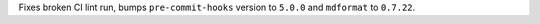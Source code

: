 Fixes broken CI lint run, bumps ``pre-commit-hooks`` version to ``5.0.0`` and ``mdformat`` to ``0.7.22``.
